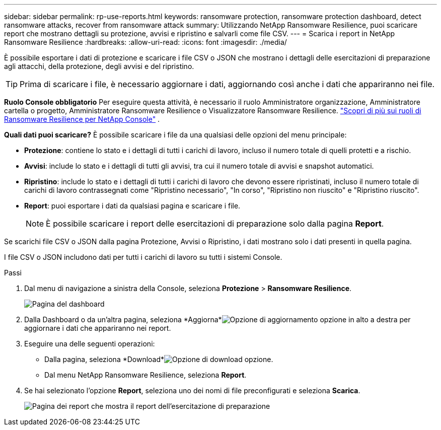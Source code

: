 ---
sidebar: sidebar 
permalink: rp-use-reports.html 
keywords: ransomware protection, ransomware protection dashboard, detect ransomware attacks, recover from ransomware attack 
summary: Utilizzando NetApp Ransomware Resilience, puoi scaricare report che mostrano dettagli su protezione, avvisi e ripristino e salvarli come file CSV. 
---
= Scarica i report in NetApp Ransomware Resilience
:hardbreaks:
:allow-uri-read: 
:icons: font
:imagesdir: ./media/


[role="lead"]
È possibile esportare i dati di protezione e scaricare i file CSV o JSON che mostrano i dettagli delle esercitazioni di preparazione agli attacchi, della protezione, degli avvisi e del ripristino.


TIP: Prima di scaricare i file, è necessario aggiornare i dati, aggiornando così anche i dati che appariranno nei file.

*Ruolo Console obbligatorio* Per eseguire questa attività, è necessario il ruolo Amministratore organizzazione, Amministratore cartella o progetto, Amministratore Ransomware Resilience o Visualizzatore Ransomware Resilience. link:https://docs.netapp.com/us-en/console-setup-admin/reference-iam-ransomware-roles.html["Scopri di più sui ruoli di Ransomware Resilience per NetApp Console"^] .

*Quali dati puoi scaricare?*  È possibile scaricare i file da una qualsiasi delle opzioni del menu principale:

* *Protezione*: contiene lo stato e i dettagli di tutti i carichi di lavoro, incluso il numero totale di quelli protetti e a rischio.
* *Avvisi*: include lo stato e i dettagli di tutti gli avvisi, tra cui il numero totale di avvisi e snapshot automatici.
* *Ripristino*: include lo stato e i dettagli di tutti i carichi di lavoro che devono essere ripristinati, incluso il numero totale di carichi di lavoro contrassegnati come "Ripristino necessario", "In corso", "Ripristino non riuscito" e "Ripristino riuscito".
* *Report*: puoi esportare i dati da qualsiasi pagina e scaricare i file.
+

NOTE: È possibile scaricare i report delle esercitazioni di preparazione solo dalla pagina *Report*.



Se scarichi file CSV o JSON dalla pagina Protezione, Avvisi o Ripristino, i dati mostrano solo i dati presenti in quella pagina.

I file CSV o JSON includono dati per tutti i carichi di lavoro su tutti i sistemi Console.

.Passi
. Dal menu di navigazione a sinistra della Console, seleziona *Protezione* > *Ransomware Resilience*.
+
image:screen-dashboard.png["Pagina del dashboard"]

. Dalla Dashboard o da un'altra pagina, seleziona *Aggiorna*image:button-refresh.png["Opzione di aggiornamento"] opzione in alto a destra per aggiornare i dati che appariranno nei report.
. Eseguire una delle seguenti operazioni:
+
** Dalla pagina, seleziona *Download*image:button-download.png["Opzione di download"] opzione.
** Dal menu NetApp Ransomware Resilience, seleziona *Report*.


. Se hai selezionato l'opzione *Report*, seleziona uno dei nomi di file preconfigurati e seleziona *Scarica*.
+
image:screen-reports.png["Pagina dei report che mostra il report dell'esercitazione di preparazione"]


